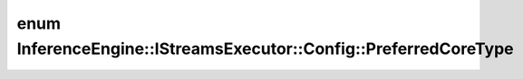.. index:: pair: enum; PreferredCoreType
.. _doxid-struct_inference_engine_1_1_i_streams_executor_1_1_config_1a522c480fde618152bec3c01ff470e84e:

enum InferenceEngine::IStreamsExecutor::Config::PreferredCoreType
=================================================================



.. ref-code-block:: cpp
	:class: doxyrest-overview-code-block

	#include <ie_istreams_executor.hpp>

	enum PreferredCoreType
	{
	    :ref:`ANY<doxid-struct_inference_engine_1_1_i_streams_executor_1_1_config_1a522c480fde618152bec3c01ff470e84eaaf8446c8b4aba86376997a6c5f91afa2>`,
	    :ref:`LITTLE<doxid-struct_inference_engine_1_1_i_streams_executor_1_1_config_1a522c480fde618152bec3c01ff470e84ea445982f73ef28b7e112eb7334d31a97a>`,
	    :ref:`BIG<doxid-struct_inference_engine_1_1_i_streams_executor_1_1_config_1a522c480fde618152bec3c01ff470e84eacb56ebff96fdb13da9462659765683f1>`,
	    :ref:`ROUND_ROBIN<doxid-struct_inference_engine_1_1_i_streams_executor_1_1_config_1a522c480fde618152bec3c01ff470e84eade310cecc182c49a03282002fe48d8e5>`,
	};


